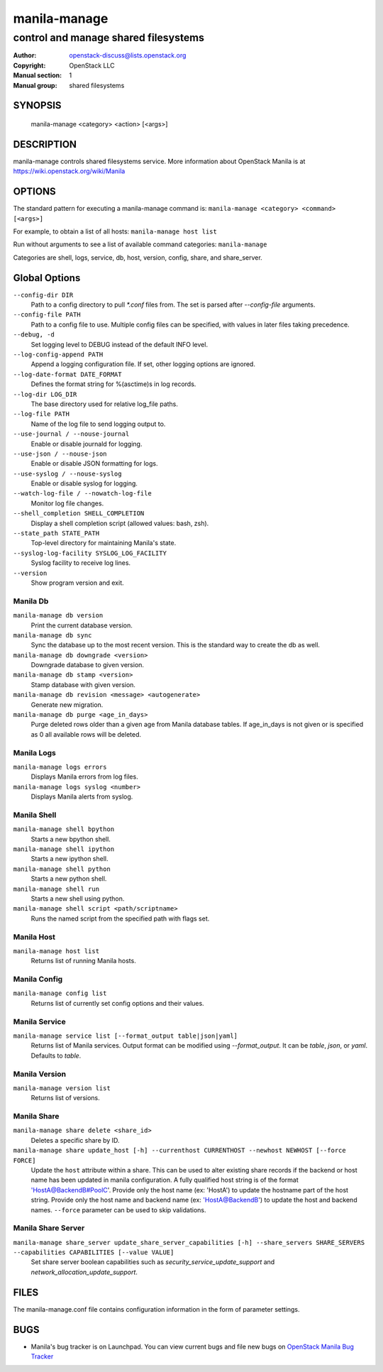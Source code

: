 =============
manila-manage
=============

-------------------------------------
control and manage shared filesystems
-------------------------------------

:Author: openstack-discuss@lists.openstack.org
:Copyright: OpenStack LLC
:Manual section: 1
:Manual group: shared filesystems

SYNOPSIS
========

  manila-manage <category> <action> [<args>]

DESCRIPTION
===========

manila-manage controls shared filesystems service.
More information about OpenStack Manila is at https://wiki.openstack.org/wiki/Manila

OPTIONS
=======

The standard pattern for executing a manila-manage command is:
``manila-manage <category> <command> [<args>]``

For example, to obtain a list of all hosts:
``manila-manage host list``

Run without arguments to see a list of available command categories:
``manila-manage``

Categories are shell, logs, service, db, host, version, config, share, and share_server.

Global Options
==============

``--config-dir DIR``
    Path to a config directory to pull `*.conf` files from. The set is parsed after `--config-file` arguments.

``--config-file PATH``
    Path to a config file to use. Multiple config files can be specified, with values in later files taking precedence.

``--debug, -d``
    Set logging level to DEBUG instead of the default INFO level.

``--log-config-append PATH``
    Append a logging configuration file. If set, other logging options are ignored.

``--log-date-format DATE_FORMAT``
    Defines the format string for %(asctime)s in log records.

``--log-dir LOG_DIR``
    The base directory used for relative log_file paths.

``--log-file PATH``
    Name of the log file to send logging output to.

``--use-journal / --nouse-journal``
    Enable or disable journald for logging.

``--use-json / --nouse-json``
    Enable or disable JSON formatting for logs.

``--use-syslog / --nouse-syslog``
    Enable or disable syslog for logging.

``--watch-log-file / --nowatch-log-file``
    Monitor log file changes.

``--shell_completion SHELL_COMPLETION``
    Display a shell completion script (allowed values: bash, zsh).

``--state_path STATE_PATH``
    Top-level directory for maintaining Manila's state.

``--syslog-log-facility SYSLOG_LOG_FACILITY``
    Syslog facility to receive log lines.

``--version``
    Show program version and exit.

Manila Db
~~~~~~~~~
``manila-manage db version``
    Print the current database version.

``manila-manage db sync``
    Sync the database up to the most recent version. This is the standard way to create the db as well.

``manila-manage db downgrade <version>``
    Downgrade database to given version.

``manila-manage db stamp <version>``
    Stamp database with given version.

``manila-manage db revision <message> <autogenerate>``
    Generate new migration.

``manila-manage db purge <age_in_days>``
    Purge deleted rows older than a given age from Manila database tables.
    If age_in_days is not given or is specified as 0 all available rows will
    be deleted.

Manila Logs
~~~~~~~~~~~
``manila-manage logs errors``
    Displays Manila errors from log files.

``manila-manage logs syslog <number>``
    Displays Manila alerts from syslog.

Manila Shell
~~~~~~~~~~~~
``manila-manage shell bpython``
    Starts a new bpython shell.

``manila-manage shell ipython``
    Starts a new ipython shell.

``manila-manage shell python``
    Starts a new python shell.

``manila-manage shell run``
    Starts a new shell using python.

``manila-manage shell script <path/scriptname>``
    Runs the named script from the specified path with flags set.

Manila Host
~~~~~~~~~~~
``manila-manage host list``
    Returns list of running Manila hosts.

Manila Config
~~~~~~~~~~~~~
``manila-manage config list``
    Returns list of currently set config options and their values.

Manila Service
~~~~~~~~~~~~~~
``manila-manage service list [--format_output table|json|yaml]``
    Returns list of Manila services. Output format can be modified using `--format_output`. It can be `table`, `json`, or `yaml`. Defaults to `table`.

Manila Version
~~~~~~~~~~~~~~
``manila-manage version list``
    Returns list of versions.

Manila Share
~~~~~~~~~~~~
``manila-manage share delete <share_id>``
    Deletes a specific share by ID.

``manila-manage share update_host [-h] --currenthost CURRENTHOST --newhost NEWHOST [--force FORCE]``
    Update the ``host`` attribute within a share. This can be used to alter existing
    share records if the backend or host name has been updated in manila configuration.
    A fully qualified host string is of the format 'HostA@BackendB#PoolC'.
    Provide only the host name (ex: 'HostA') to update the hostname part of the host string.
    Provide only the host name and backend name (ex: 'HostA@BackendB') to update the host and backend names.
    ``--force`` parameter can be used to skip validations.


Manila Share Server
~~~~~~~~~~~~~~~~~~~
``manila-manage share_server update_share_server_capabilities [-h] --share_servers SHARE_SERVERS --capabilities CAPABILITIES [--value VALUE]``
   Set share server boolean capabilities such as `security_service_update_support` and `network_allocation_update_support`.


FILES
=====
The manila-manage.conf file contains configuration information in the form of parameter settings.

BUGS
====
* Manila's bug tracker is on Launchpad. You can view current bugs and file new bugs on `OpenStack Manila Bug Tracker <https://bugs.launchpad.net/manila>`_



